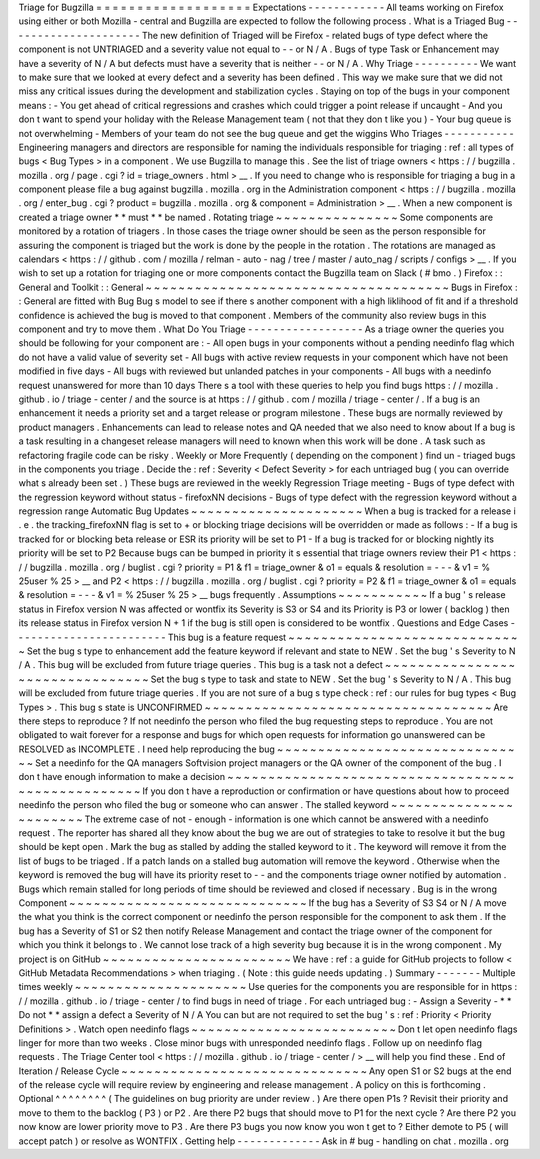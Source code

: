 Triage
for
Bugzilla
=
=
=
=
=
=
=
=
=
=
=
=
=
=
=
=
=
=
=
Expectations
-
-
-
-
-
-
-
-
-
-
-
-
All
teams
working
on
Firefox
using
either
or
both
Mozilla
-
central
and
Bugzilla
are
expected
to
follow
the
following
process
.
What
is
a
Triaged
Bug
-
-
-
-
-
-
-
-
-
-
-
-
-
-
-
-
-
-
-
-
-
The
new
definition
of
Triaged
will
be
Firefox
-
related
bugs
of
type
defect
where
the
component
is
not
UNTRIAGED
and
a
severity
value
not
equal
to
-
-
or
N
/
A
.
Bugs
of
type
Task
or
Enhancement
may
have
a
severity
of
N
/
A
but
defects
must
have
a
severity
that
is
neither
-
-
or
N
/
A
.
Why
Triage
-
-
-
-
-
-
-
-
-
-
We
want
to
make
sure
that
we
looked
at
every
defect
and
a
severity
has
been
defined
.
This
way
we
make
sure
that
we
did
not
miss
any
critical
issues
during
the
development
and
stabilization
cycles
.
Staying
on
top
of
the
bugs
in
your
component
means
:
-
You
get
ahead
of
critical
regressions
and
crashes
which
could
trigger
a
point
release
if
uncaught
-
And
you
don
t
want
to
spend
your
holiday
with
the
Release
Management
team
(
not
that
they
don
t
like
you
)
-
Your
bug
queue
is
not
overwhelming
-
Members
of
your
team
do
not
see
the
bug
queue
and
get
the
wiggins
Who
Triages
-
-
-
-
-
-
-
-
-
-
-
Engineering
managers
and
directors
are
responsible
for
naming
the
individuals
responsible
for
triaging
:
ref
:
all
types
of
bugs
<
Bug
Types
>
in
a
component
.
We
use
Bugzilla
to
manage
this
.
See
the
list
of
triage
owners
<
https
:
/
/
bugzilla
.
mozilla
.
org
/
page
.
cgi
?
id
=
triage_owners
.
html
>
__
.
If
you
need
to
change
who
is
responsible
for
triaging
a
bug
in
a
component
please
file
a
bug
against
bugzilla
.
mozilla
.
org
in
the
Administration
component
<
https
:
/
/
bugzilla
.
mozilla
.
org
/
enter_bug
.
cgi
?
product
=
bugzilla
.
mozilla
.
org
&
component
=
Administration
>
__
.
When
a
new
component
is
created
a
triage
owner
*
*
must
*
*
be
named
.
Rotating
triage
~
~
~
~
~
~
~
~
~
~
~
~
~
~
~
Some
components
are
monitored
by
a
rotation
of
triagers
.
In
those
cases
the
triage
owner
should
be
seen
as
the
person
responsible
for
assuring
the
component
is
triaged
but
the
work
is
done
by
the
people
in
the
rotation
.
The
rotations
are
managed
as
calendars
<
https
:
/
/
github
.
com
/
mozilla
/
relman
-
auto
-
nag
/
tree
/
master
/
auto_nag
/
scripts
/
configs
>
__
.
If
you
wish
to
set
up
a
rotation
for
triaging
one
or
more
components
contact
the
Bugzilla
team
on
Slack
(
#
bmo
.
)
Firefox
:
:
General
and
Toolkit
:
:
General
~
~
~
~
~
~
~
~
~
~
~
~
~
~
~
~
~
~
~
~
~
~
~
~
~
~
~
~
~
~
~
~
~
~
~
~
~
Bugs
in
Firefox
:
:
General
are
fitted
with
Bug
Bug
s
model
to
see
if
there
s
another
component
with
a
high
liklihood
of
fit
and
if
a
threshold
confidence
is
achieved
the
bug
is
moved
to
that
component
.
Members
of
the
community
also
review
bugs
in
this
component
and
try
to
move
them
.
What
Do
You
Triage
-
-
-
-
-
-
-
-
-
-
-
-
-
-
-
-
-
-
As
a
triage
owner
the
queries
you
should
be
following
for
your
component
are
:
-
All
open
bugs
in
your
components
without
a
pending
needinfo
flag
which
do
not
have
a
valid
value
of
severity
set
-
All
bugs
with
active
review
requests
in
your
component
which
have
not
been
modified
in
five
days
-
All
bugs
with
reviewed
but
unlanded
patches
in
your
components
-
All
bugs
with
a
needinfo
request
unanswered
for
more
than
10
days
There
s
a
tool
with
these
queries
to
help
you
find
bugs
https
:
/
/
mozilla
.
github
.
io
/
triage
-
center
/
and
the
source
is
at
https
:
/
/
github
.
com
/
mozilla
/
triage
-
center
/
.
If
a
bug
is
an
enhancement
it
needs
a
priority
set
and
a
target
release
or
program
milestone
.
These
bugs
are
normally
reviewed
by
product
managers
.
Enhancements
can
lead
to
release
notes
and
QA
needed
that
we
also
need
to
know
about
If
a
bug
is
a
task
resulting
in
a
changeset
release
managers
will
need
to
known
when
this
work
will
be
done
.
A
task
such
as
refactoring
fragile
code
can
be
risky
.
Weekly
or
More
Frequently
(
depending
on
the
component
)
find
un
-
triaged
bugs
in
the
components
you
triage
.
Decide
the
:
ref
:
Severity
<
Defect
Severity
>
for
each
untriaged
bug
(
you
can
override
what
s
already
been
set
.
)
These
bugs
are
reviewed
in
the
weekly
Regression
Triage
meeting
-
Bugs
of
type
defect
with
the
regression
keyword
without
status
-
firefoxNN
decisions
-
Bugs
of
type
defect
with
the
regression
keyword
without
a
regression
range
Automatic
Bug
Updates
~
~
~
~
~
~
~
~
~
~
~
~
~
~
~
~
~
~
~
~
~
When
a
bug
is
tracked
for
a
release
i
.
e
.
the
tracking_firefoxNN
flag
is
set
to
+
or
blocking
triage
decisions
will
be
overridden
or
made
as
follows
:
-
If
a
bug
is
tracked
for
or
blocking
beta
release
or
ESR
its
priority
will
be
set
to
P1
-
If
a
bug
is
tracked
for
or
blocking
nightly
its
priority
will
be
set
to
P2
Because
bugs
can
be
bumped
in
priority
it
s
essential
that
triage
owners
review
their
P1
<
https
:
/
/
bugzilla
.
mozilla
.
org
/
buglist
.
cgi
?
priority
=
P1
&
f1
=
triage_owner
&
o1
=
equals
&
resolution
=
-
-
-
&
v1
=
%
25user
%
25
>
__
and
P2
<
https
:
/
/
bugzilla
.
mozilla
.
org
/
buglist
.
cgi
?
priority
=
P2
&
f1
=
triage_owner
&
o1
=
equals
&
resolution
=
-
-
-
&
v1
=
%
25user
%
25
>
__
bugs
frequently
.
Assumptions
~
~
~
~
~
~
~
~
~
~
~
If
a
bug
'
s
release
status
in
Firefox
version
N
was
affected
or
wontfix
its
Severity
is
S3
or
S4
and
its
Priority
is
P3
or
lower
(
backlog
)
then
its
release
status
in
Firefox
version
N
+
1
if
the
bug
is
still
open
is
considered
to
be
wontfix
.
Questions
and
Edge
Cases
-
-
-
-
-
-
-
-
-
-
-
-
-
-
-
-
-
-
-
-
-
-
-
-
This
bug
is
a
feature
request
~
~
~
~
~
~
~
~
~
~
~
~
~
~
~
~
~
~
~
~
~
~
~
~
~
~
~
~
~
Set
the
bug
s
type
to
enhancement
add
the
feature
keyword
if
relevant
and
state
to
NEW
.
Set
the
bug
'
s
Severity
to
N
/
A
.
This
bug
will
be
excluded
from
future
triage
queries
.
This
bug
is
a
task
not
a
defect
~
~
~
~
~
~
~
~
~
~
~
~
~
~
~
~
~
~
~
~
~
~
~
~
~
~
~
~
~
~
~
~
Set
the
bug
s
type
to
task
and
state
to
NEW
.
Set
the
bug
'
s
Severity
to
N
/
A
.
This
bug
will
be
excluded
from
future
triage
queries
.
If
you
are
not
sure
of
a
bug
s
type
check
:
ref
:
our
rules
for
bug
types
<
Bug
Types
>
.
This
bug
s
state
is
UNCONFIRMED
~
~
~
~
~
~
~
~
~
~
~
~
~
~
~
~
~
~
~
~
~
~
~
~
~
~
~
~
~
~
~
~
~
~
~
Are
there
steps
to
reproduce
?
If
not
needinfo
the
person
who
filed
the
bug
requesting
steps
to
reproduce
.
You
are
not
obligated
to
wait
forever
for
a
response
and
bugs
for
which
open
requests
for
information
go
unanswered
can
be
RESOLVED
as
INCOMPLETE
.
I
need
help
reproducing
the
bug
~
~
~
~
~
~
~
~
~
~
~
~
~
~
~
~
~
~
~
~
~
~
~
~
~
~
~
~
~
~
~
Set
a
needinfo
for
the
QA
managers
Softvision
project
managers
or
the
QA
owner
of
the
component
of
the
bug
.
I
don
t
have
enough
information
to
make
a
decision
~
~
~
~
~
~
~
~
~
~
~
~
~
~
~
~
~
~
~
~
~
~
~
~
~
~
~
~
~
~
~
~
~
~
~
~
~
~
~
~
~
~
~
~
~
~
~
~
~
~
If
you
don
t
have
a
reproduction
or
confirmation
or
have
questions
about
how
to
proceed
needinfo
the
person
who
filed
the
bug
or
someone
who
can
answer
.
The
stalled
keyword
~
~
~
~
~
~
~
~
~
~
~
~
~
~
~
~
~
~
~
~
~
~
~
The
extreme
case
of
not
-
enough
-
information
is
one
which
cannot
be
answered
with
a
needinfo
request
.
The
reporter
has
shared
all
they
know
about
the
bug
we
are
out
of
strategies
to
take
to
resolve
it
but
the
bug
should
be
kept
open
.
Mark
the
bug
as
stalled
by
adding
the
stalled
keyword
to
it
.
The
keyword
will
remove
it
from
the
list
of
bugs
to
be
triaged
.
If
a
patch
lands
on
a
stalled
bug
automation
will
remove
the
keyword
.
Otherwise
when
the
keyword
is
removed
the
bug
will
have
its
priority
reset
to
-
-
and
the
components
triage
owner
notified
by
automation
.
Bugs
which
remain
stalled
for
long
periods
of
time
should
be
reviewed
and
closed
if
necessary
.
Bug
is
in
the
wrong
Component
~
~
~
~
~
~
~
~
~
~
~
~
~
~
~
~
~
~
~
~
~
~
~
~
~
~
~
~
~
If
the
bug
has
a
Severity
of
S3
S4
or
N
/
A
move
the
what
you
think
is
the
correct
component
or
needinfo
the
person
responsible
for
the
component
to
ask
them
.
If
the
bug
has
a
Severity
of
S1
or
S2
then
notify
Release
Management
and
contact
the
triage
owner
of
the
component
for
which
you
think
it
belongs
to
.
We
cannot
lose
track
of
a
high
severity
bug
because
it
is
in
the
wrong
component
.
My
project
is
on
GitHub
~
~
~
~
~
~
~
~
~
~
~
~
~
~
~
~
~
~
~
~
~
~
~
We
have
:
ref
:
a
guide
for
GitHub
projects
to
follow
<
GitHub
Metadata
Recommendations
>
when
triaging
.
(
Note
:
this
guide
needs
updating
.
)
Summary
-
-
-
-
-
-
-
Multiple
times
weekly
~
~
~
~
~
~
~
~
~
~
~
~
~
~
~
~
~
~
~
~
~
Use
queries
for
the
components
you
are
responsible
for
in
https
:
/
/
mozilla
.
github
.
io
/
triage
-
center
/
to
find
bugs
in
need
of
triage
.
For
each
untriaged
bug
:
-
Assign
a
Severity
-
*
*
Do
not
*
*
assign
a
defect
a
Severity
of
N
/
A
You
can
but
are
not
required
to
set
the
bug
'
s
:
ref
:
Priority
<
Priority
Definitions
>
.
Watch
open
needinfo
flags
~
~
~
~
~
~
~
~
~
~
~
~
~
~
~
~
~
~
~
~
~
~
~
~
~
Don
t
let
open
needinfo
flags
linger
for
more
than
two
weeks
.
Close
minor
bugs
with
unresponded
needinfo
flags
.
Follow
up
on
needinfo
flag
requests
.
The
Triage
Center
tool
<
https
:
/
/
mozilla
.
github
.
io
/
triage
-
center
/
>
__
will
help
you
find
these
.
End
of
Iteration
/
Release
Cycle
~
~
~
~
~
~
~
~
~
~
~
~
~
~
~
~
~
~
~
~
~
~
~
~
~
~
~
~
~
~
Any
open
S1
or
S2
bugs
at
the
end
of
the
release
cycle
will
require
review
by
engineering
and
release
management
.
A
policy
on
this
is
forthcoming
.
Optional
^
^
^
^
^
^
^
^
(
The
guidelines
on
bug
priority
are
under
review
.
)
Are
there
open
P1s
?
Revisit
their
priority
and
move
to
them
to
the
backlog
(
P3
)
or
P2
.
Are
there
P2
bugs
that
should
move
to
P1
for
the
next
cycle
?
Are
there
P2
you
now
know
are
lower
priority
move
to
P3
.
Are
there
P3
bugs
you
now
know
you
won
t
get
to
?
Either
demote
to
P5
(
will
accept
patch
)
or
resolve
as
WONTFIX
.
Getting
help
-
-
-
-
-
-
-
-
-
-
-
-
-
Ask
in
#
bug
-
handling
on
chat
.
mozilla
.
org
